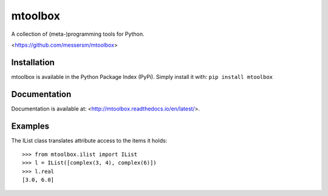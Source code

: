 mtoolbox
========
A collection of (meta-)programming tools for Python.

<https://github.com/messersm/mtoolbox>

Installation
------------
mtoolbox is available in the Python Package Index (PyPi).
Simply install it with: ``pip install mtoolbox``


Documentation
-------------
Documentation is available at:
<http://mtoolbox.readthedocs.io/en/latest/>.


Examples
--------
The IList class translates attribute access to the items it holds::

    >>> from mtoolbox.ilist import IList
    >>> l = IList([complex(3, 4), complex(6)])
    >>> l.real
    [3.0, 6.0]

